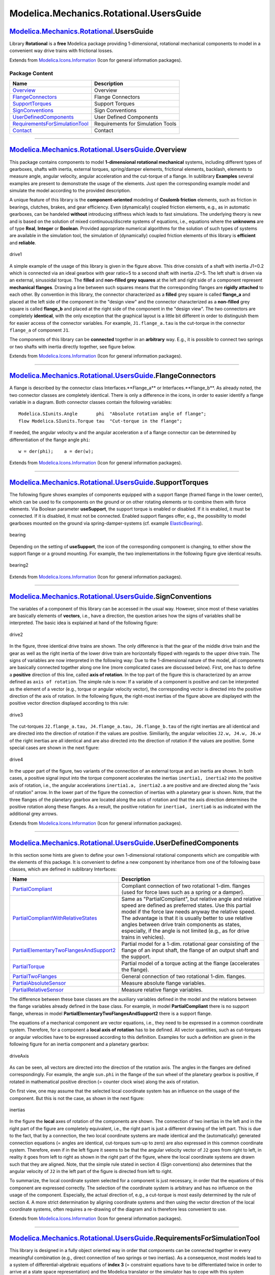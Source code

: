 ========================================
Modelica.Mechanics.Rotational.UsersGuide
========================================

|Modelica.Mechanics.Rotational.UsersGuide| `Modelica.Mechanics.Rotational <Modelica_Mechanics_Rotational.html#Modelica.Mechanics.Rotational>`_.UsersGuide
---------------------------------------------------------------------------------------------------------------------------------------------------------

::

Library **Rotational** is a **free** Modelica package providing
1-dimensional, rotational mechanical components to model in a convenient
way drive trains with frictional losses.

::

Extends from
`Modelica.Icons.Information <Modelica_Icons.html#Modelica.Icons.Information>`_
(Icon for general information packages).

Package Content
~~~~~~~~~~~~~~~

+------------------------------------------------------------------------------------------------------------------------------------------------------------------------------------------------------------------------------------+-------------------------------------+
| Name                                                                                                                                                                                                                               | Description                         |
+====================================================================================================================================================================================================================================+=====================================+
| |image8| `Overview <Modelica_Mechanics_Rotational_UsersGuide.html#Modelica.Mechanics.Rotational.UsersGuide.Overview>`_                                                                                                             | Overview                            |
+------------------------------------------------------------------------------------------------------------------------------------------------------------------------------------------------------------------------------------+-------------------------------------+
| |image9| `FlangeConnectors <Modelica_Mechanics_Rotational_UsersGuide.html#Modelica.Mechanics.Rotational.UsersGuide.FlangeConnectors>`_                                                                                             | Flange Connectors                   |
+------------------------------------------------------------------------------------------------------------------------------------------------------------------------------------------------------------------------------------+-------------------------------------+
| |image10| `SupportTorques <Modelica_Mechanics_Rotational_UsersGuide.html#Modelica.Mechanics.Rotational.UsersGuide.SupportTorques>`_                                                                                                | Support Torques                     |
+------------------------------------------------------------------------------------------------------------------------------------------------------------------------------------------------------------------------------------+-------------------------------------+
| |image11| `SignConventions <Modelica_Mechanics_Rotational_UsersGuide.html#Modelica.Mechanics.Rotational.UsersGuide.SignConventions>`_                                                                                              | Sign Conventions                    |
+------------------------------------------------------------------------------------------------------------------------------------------------------------------------------------------------------------------------------------+-------------------------------------+
| |image12| `UserDefinedComponents <Modelica_Mechanics_Rotational_UsersGuide.html#Modelica.Mechanics.Rotational.UsersGuide.UserDefinedComponents>`_                                                                                  | User Defined Components             |
+------------------------------------------------------------------------------------------------------------------------------------------------------------------------------------------------------------------------------------+-------------------------------------+
| |image13| `RequirementsForSimulationTool <Modelica_Mechanics_Rotational_UsersGuide.html#Modelica.Mechanics.Rotational.UsersGuide.RequirementsForSimulationTool>`_                                                                  | Requirements for Simulation Tools   |
+------------------------------------------------------------------------------------------------------------------------------------------------------------------------------------------------------------------------------------+-------------------------------------+
| |image14| `Contact <Modelica_Mechanics_Rotational_UsersGuide.html#Modelica.Mechanics.Rotational.UsersGuide.Contact>`_                                                                                                              | Contact                             |
+------------------------------------------------------------------------------------------------------------------------------------------------------------------------------------------------------------------------------------+-------------------------------------+

--------------

|image15| `Modelica.Mechanics.Rotational.UsersGuide <Modelica_Mechanics_Rotational_UsersGuide.html#Modelica.Mechanics.Rotational.UsersGuide>`_.Overview
-------------------------------------------------------------------------------------------------------------------------------------------------------

::

This package contains components to model **1-dimensional rotational
mechanical** systems, including different types of gearboxes, shafts
with inertia, external torques, spring/damper elements, frictional
elements, backlash, elements to measure angle, angular velocity, angular
acceleration and the cut-torque of a flange. In sublibrary **Examples**
several examples are present to demonstrate the usage of the elements.
Just open the corresponding example model and simulate the model
according to the provided description.

A unique feature of this library is the **component-oriented** modeling
of **Coulomb friction** elements, such as friction in bearings,
clutches, brakes, and gear efficiency. Even (dynamically) coupled
friction elements, e.g., as in automatic gearboxes, can be handeled
**without** introducing stiffness which leads to fast simulations. The
underlying theory is new and is based on the solution of mixed
continuous/discrete systems of equations, i.e., equations where the
**unknowns** are of type **Real**, **Integer** or **Boolean**. Provided
appropriate numerical algorithms for the solution of such types of
systems are available in the simulation tool, the simulation of
(dynamically) coupled friction elements of this library is **efficient**
and **reliable**.

.. figure:: ../Resources/Images/Rotational/drive1.png
   :align: center
   :alt: drive1

   drive1
A simple example of the usage of this library is given in the figure
above. This drive consists of a shaft with inertia J1=0.2 which is
connected via an ideal gearbox with gear ratio=5 to a second shaft with
inertia J2=5. The left shaft is driven via an external, sinusoidal
torque. The **filled** and **non-filled grey squares** at the left and
right side of a component represent **mechanical flanges**. Drawing a
line between such squares means that the corresponding flanges are
**rigidly attached** to each other. By convention in this library, the
connector characterized as a **filled** grey square is called
**flange\_a** and placed at the left side of the component in the
"design view" and the connector characterized as a **non-filled** grey
square is called **flange\_b** and placed at the right side of the
component in the "design view". The two connectors are completely
**identical**, with the only exception that the graphical layout is a
little bit different in order to distinguish them for easier access of
the connector variables. For example, ``J1.flange_a.tau`` is the
cut-torque in the connector ``flange_a`` of component ``J1``.

The components of this library can be **connected** together in an
**arbitrary** way. E.g., it is possible to connect two springs or two
shafts with inertia directly together, see figure below.

|driveConnections1| |driveConnections2|

::

Extends from
`Modelica.Icons.Information <Modelica_Icons.html#Modelica.Icons.Information>`_
(Icon for general information packages).

--------------

|image18| `Modelica.Mechanics.Rotational.UsersGuide <Modelica_Mechanics_Rotational_UsersGuide.html#Modelica.Mechanics.Rotational.UsersGuide>`_.FlangeConnectors
---------------------------------------------------------------------------------------------------------------------------------------------------------------

::

A flange is described by the connector class Interfaces.**Flange\_a** or
Interfaces.**Flange\_b**. As already noted, the two connector classes
are completely identical. There is only a difference in the icons, in
order to easier identify a flange variable in a diagram. Both connector
classes contain the following variables:

::

       Modelica.SIunits.Angle       phi  "Absolute rotation angle of flange";
       flow Modelica.SIunits.Torque tau  "Cut-torque in the flange";

If needed, the angular velocity ``w`` and the angular acceleration ``a``
of a flange connector can be determined by differentiation of the flange
angle ``phi``:

::

         w = der(phi);    a = der(w);

::

Extends from
`Modelica.Icons.Information <Modelica_Icons.html#Modelica.Icons.Information>`_
(Icon for general information packages).

--------------

|image19| `Modelica.Mechanics.Rotational.UsersGuide <Modelica_Mechanics_Rotational_UsersGuide.html#Modelica.Mechanics.Rotational.UsersGuide>`_.SupportTorques
-------------------------------------------------------------------------------------------------------------------------------------------------------------

::

The following figure shows examples of components equipped with a
support flange (framed flange in the lower center), which can be used to
fix components on the ground or on other rotating elements or to combine
them with force elements. Via Boolean parameter **useSupport**, the
support torque is enabled or disabled. If it is enabled, it must be
connected. If it is disabled, it must not be connected. Enabled support
flanges offer, e.g., the possibility to model gearboxes mounted on the
ground via spring-damper-systems (cf. example
`ElasticBearing <Modelica_Mechanics_Rotational_Examples.html#Modelica.Mechanics.Rotational.Examples.ElasticBearing>`_).

.. figure:: ../Resources/Images/Rotational/bearing.png
   :align: center
   :alt: bearing

   bearing
Depending on the setting of **useSupport**, the icon of the
corresponding component is changing, to either show the support flange
or a ground mounting. For example, the two implementations in the
following figure give identical results.

.. figure:: ../Resources/Images/Rotational/bearing2.png
   :align: center
   :alt: bearing2

   bearing2
::

Extends from
`Modelica.Icons.Information <Modelica_Icons.html#Modelica.Icons.Information>`_
(Icon for general information packages).

--------------

|image20| `Modelica.Mechanics.Rotational.UsersGuide <Modelica_Mechanics_Rotational_UsersGuide.html#Modelica.Mechanics.Rotational.UsersGuide>`_.SignConventions
--------------------------------------------------------------------------------------------------------------------------------------------------------------

::

The variables of a component of this library can be accessed in the
usual way. However, since most of these variables are basically elements
of **vectors**, i.e., have a direction, the question arises how the
signs of variables shall be interpreted. The basic idea is explained at
hand of the following figure:

.. figure:: ../Resources/Images/Rotational/drive2.png
   :align: center
   :alt: drive2

   drive2
In the figure, three identical drive trains are shown. The only
difference is that the gear of the middle drive train and the gear as
well as the right inertia of the lower drive train are horizontally
flipped with regards to the upper drive train. The signs of variables
are now interpreted in the following way: Due to the 1-dimensional
nature of the model, all components are basically connected together
along one line (more complicated cases are discussed below). First, one
has to define a **positive** direction of this line, called **axis of
rotation**. In the top part of the figure this is characterized by an
arrow defined as ``axis of rotation``. The simple rule is now: If a
variable of a component is positive and can be interpreted as the
element of a vector (e.g., torque or angular velocity vector), the
corresponding vector is directed into the positive direction of the axis
of rotation. In the following figure, the right-most inertias of the
figure above are displayed with the positive vector direction displayed
according to this rule:

.. figure:: ../Resources/Images/Rotational/drive3.png
   :align: center
   :alt: drive3

   drive3
The cut-torques ``J2.flange_a.tau, J4.flange_a.tau, J6.flange_b.tau`` of
the right inertias are all identical and are directed into the direction
of rotation if the values are positive. Similiarily, the angular
velocities ``J2.w, J4.w, J6.w`` of the right inertias are all identical
and are also directed into the direction of rotation if the values are
positive. Some special cases are shown in the next figure:

.. figure:: ../Resources/Images/Rotational/drive4.png
   :align: center
   :alt: drive4

   drive4
In the upper part of the figure, two variants of the connection of an
external torque and an inertia are shown. In both cases, a positive
signal input into the torque component accelerates the inertias
``inertia1, inertia2`` into the positive axis of rotation, i.e., the
angular accelerations ``inertia1.a, inertia2.a`` are positive and are
directed along the "axis of rotation" arrow. In the lower part of the
figure the connection of inertias with a planetary gear is shown. Note,
that the three flanges of the planetary gearbox are located along the
axis of rotation and that the axis direction determines the positive
rotation along these flanges. As a result, the positive rotation for
``inertia4, inertia6`` is as indicated with the additional grey arrows.

::

Extends from
`Modelica.Icons.Information <Modelica_Icons.html#Modelica.Icons.Information>`_
(Icon for general information packages).

--------------

|image21| `Modelica.Mechanics.Rotational.UsersGuide <Modelica_Mechanics_Rotational_UsersGuide.html#Modelica.Mechanics.Rotational.UsersGuide>`_.UserDefinedComponents
--------------------------------------------------------------------------------------------------------------------------------------------------------------------

::

In this section some hints are given to define your own 1-dimensional
rotational components which are compatible with the elements of this
package. It is convenient to define a new component by inheritance from
one of the following base classes, which are defined in sublibrary
Interfaces:

+-----------------------------------------------------------------------------------------------------------------------------------------------------------------------------+----------------------------------------------------------------------------------------------------------------------------------------------------------------------------------------------------------------------------------------------------------------------------------------------------------------------------------------------------------------------------+
| Name                                                                                                                                                                        | Description                                                                                                                                                                                                                                                                                                                                                                |
+=============================================================================================================================================================================+============================================================================================================================================================================================================================================================================================================================================================================+
| `PartialCompliant <Modelica_Mechanics_Rotational_Interfaces.html#Modelica.Mechanics.Rotational.Interfaces.PartialCompliant>`_                                               | Compliant connection of two rotational 1-dim. flanges (used for force laws such as a spring or a damper).                                                                                                                                                                                                                                                                  |
+-----------------------------------------------------------------------------------------------------------------------------------------------------------------------------+----------------------------------------------------------------------------------------------------------------------------------------------------------------------------------------------------------------------------------------------------------------------------------------------------------------------------------------------------------------------------+
| `PartialCompliantWithRelativeStates <Modelica_Mechanics_Rotational_Interfaces.html#Modelica.Mechanics.Rotational.Interfaces.PartialCompliantWithRelativeStates>`_           | Same as "PartialCompliant", but relative angle and relative speed are defined as preferred states. Use this partial model if the force law needs anyway the relative speed. The advantage is that it is usually better to use relative angles between drive train components as states, especially, if the angle is not limited (e.g., as for drive trains in vehicles).   |
+-----------------------------------------------------------------------------------------------------------------------------------------------------------------------------+----------------------------------------------------------------------------------------------------------------------------------------------------------------------------------------------------------------------------------------------------------------------------------------------------------------------------------------------------------------------------+
| `PartialElementaryTwoFlangesAndSupport2 <Modelica_Mechanics_Rotational_Interfaces.html#Modelica.Mechanics.Rotational.Interfaces.PartialElementaryTwoFlangesAndSupport2>`_   | Partial model for a 1-dim. rotational gear consisting of the flange of an input shaft, the flange of an output shaft and the support.                                                                                                                                                                                                                                      |
+-----------------------------------------------------------------------------------------------------------------------------------------------------------------------------+----------------------------------------------------------------------------------------------------------------------------------------------------------------------------------------------------------------------------------------------------------------------------------------------------------------------------------------------------------------------------+
| `PartialTorque <Modelica_Mechanics_Rotational_Interfaces.html#Modelica.Mechanics.Rotational.Interfaces.PartialTorque>`_                                                     | Partial model of a torque acting at the flange (accelerates the flange).                                                                                                                                                                                                                                                                                                   |
+-----------------------------------------------------------------------------------------------------------------------------------------------------------------------------+----------------------------------------------------------------------------------------------------------------------------------------------------------------------------------------------------------------------------------------------------------------------------------------------------------------------------------------------------------------------------+
| `PartialTwoFlanges <Modelica_Mechanics_Rotational_Interfaces.html#Modelica.Mechanics.Rotational.Interfaces.PartialTwoFlanges>`_                                             | General connection of two rotational 1-dim. flanges.                                                                                                                                                                                                                                                                                                                       |
+-----------------------------------------------------------------------------------------------------------------------------------------------------------------------------+----------------------------------------------------------------------------------------------------------------------------------------------------------------------------------------------------------------------------------------------------------------------------------------------------------------------------------------------------------------------------+
| `PartialAbsoluteSensor <Modelica_Mechanics_Rotational_Interfaces.html#Modelica.Mechanics.Rotational.Interfaces.PartialAbsoluteSensor>`_                                     | Measure absolute flange variables.                                                                                                                                                                                                                                                                                                                                         |
+-----------------------------------------------------------------------------------------------------------------------------------------------------------------------------+----------------------------------------------------------------------------------------------------------------------------------------------------------------------------------------------------------------------------------------------------------------------------------------------------------------------------------------------------------------------------+
| `PartialRelativeSensor <Modelica_Mechanics_Rotational_Interfaces.html#Modelica.Mechanics.Rotational.Interfaces.PartialRelativeSensor>`_                                     | Measure relative flange variables.                                                                                                                                                                                                                                                                                                                                         |
+-----------------------------------------------------------------------------------------------------------------------------------------------------------------------------+----------------------------------------------------------------------------------------------------------------------------------------------------------------------------------------------------------------------------------------------------------------------------------------------------------------------------------------------------------------------------+

The difference between these base classes are the auxiliary variables
defined in the model and the relations between the flange variables
already defined in the base class. For example, in model
**PartialCompliant** there is no support flange, whereas in model
**PartialElementaryTwoFlangesAndSupport2** there is a support flange.

The equations of a mechanical component are vector equations, i.e., they
need to be expressed in a common coordinate system. Therefore, for a
component a **local axis of rotation** has to be defined. All vector
quantities, such as cut-torques or angular velocities have to be
expressed according to this definition. Examples for such a definition
are given in the following figure for an inertia component and a
planetary gearbox:

.. figure:: ../Resources/Images/Rotational/driveAxis.png
   :align: center
   :alt: driveAxis

   driveAxis
As can be seen, all vectors are directed into the direction of the
rotation axis. The angles in the flanges are defined correspondingly.
For example, the angle ``sun.phi`` in the flange of the sun wheel of the
planetary gearbox is positive, if rotated in mathematical positive
direction (= counter clock wise) along the axis of rotation.

On first view, one may assume that the selected local coordinate system
has an influence on the usage of the component. But this is not the
case, as shown in the next figure:

.. figure:: ../Resources/Images/Rotational/inertias.png
   :align: center
   :alt: inertias

   inertias
In the figure the **local** axes of rotation of the components are
shown. The connection of two inertias in the left and in the right part
of the figure are completely equivalent, i.e., the right part is just a
different drawing of the left part. This is due to the fact, that by a
connection, the two local coordinate systems are made identical and the
(automatically) generated connection equations (= angles are identical,
cut-torques sum-up to zero) are also expressed in this common coordinate
system. Therefore, even if in the left figure it seems to be that the
angular velocity vector of ``J2`` goes from right to left, in reality it
goes from left to right as shown in the right part of the figure, where
the local coordinate systems are drawn such that they are aligned. Note,
that the simple rule stated in section 4 (Sign conventions) also
determines that the angular velocity of ``J2`` in the left part of the
figure is directed from left to right.

To summarize, the local coordinate system selected for a component is
just necessary, in order that the equations of this component are
expressed correctly. The selection of the coordinate system is arbitrary
and has no influence on the usage of the component. Especially, the
actual direction of, e.g., a cut-torque is most easily determined by the
rule of section 4. A more strict determination by aligning coordinate
systems and then using the vector direction of the local coordinate
systems, often requires a re-drawing of the diagram and is therefore
less convenient to use.

::

Extends from
`Modelica.Icons.Information <Modelica_Icons.html#Modelica.Icons.Information>`_
(Icon for general information packages).

--------------

|image22| `Modelica.Mechanics.Rotational.UsersGuide <Modelica_Mechanics_Rotational_UsersGuide.html#Modelica.Mechanics.Rotational.UsersGuide>`_.RequirementsForSimulationTool
----------------------------------------------------------------------------------------------------------------------------------------------------------------------------

::

This library is designed in a fully object oriented way in order that
components can be connected together in every meaningful combination
(e.g., direct connection of two springs or two inertias). As a
consequence, most models lead to a system of differential-algebraic
equations of **index 3** (= constraint equations have to be
differentiated twice in order to arrive at a state space representation)
and the Modelica translator or the simulator has to cope with this
system representation. According to our present knowledge, this requires
that the Modelica translator is able to symbolically differentiate
equations (otherwise it is e.g., not possible to provide consistent
initial conditions; even if consistent initial conditions are present,
most numerical DAE integrators can cope at most with index 2 DAEs).

The elements of this library can be connected together in an arbitrary
way. However, difficulties may occur, if the elements which can **lock**
the **relative motion** between two flanges are connected **rigidly**
together such that essentially the **same relative motion** can be
locked. The reason is that the cut-torque in the locked phase is not
uniquely defined if the elements are locked at the same time instant
(i.e., there does not exist a unique solution) and some simulation
systems may not be able to handle this situation, since this leads to a
singularity during simulation. Currently, this type of problem can occur
with the Coulomb friction elements **BearingFriction, Clutch, Brake,
LossyGear** when the elements become stuck:

.. figure:: ../Resources/Images/Rotational/driveConnections3.png
   :align: center
   :alt: driveConnections3

   driveConnections3
In the figure above two typical situations are shown: In the upper part
of the figure, the series connection of rigidly attached BearingFriction
and Clutch components are shown. This does not hurt, because the
BearingFriction element can lock the relative motion between the element
and the housing, whereas the clutch element can lock the relative motion
between the two connected flanges. Contrary, the drive train in the
lower part of the figure may give rise to simulation problems, because
the BearingFriction element and the Brake element can lock the relative
motion between a flange and the housing and these flanges are rigidly
connected together, i.e., essentially the same relative motion can be
locked. These difficulties may be solved by either introducing a
compliance between these flanges or by combining the BearingFriction and
Brake element into one component and resolving the ambiguity of the
frictional torque in the stuck mode. A tool may handle this situation
also **automatically**, by picking one solution of the infinitely many,
e.g., the one where the difference to the value of the previous time
instant is as small as possible.

::

Extends from
`Modelica.Icons.Information <Modelica_Icons.html#Modelica.Icons.Information>`_
(Icon for general information packages).

--------------

|image23| `Modelica.Mechanics.Rotational.UsersGuide <Modelica_Mechanics_Rotational_UsersGuide.html#Modelica.Mechanics.Rotational.UsersGuide>`_.Contact
------------------------------------------------------------------------------------------------------------------------------------------------------

::

**Library Officer**

`Martin Otter <http://www.robotic.dlr.de/Martin.Otter/>`_
 Deutsches Zentrum für Luft und Raumfahrt e.V. (DLR)
 Institut für Robotik und Mechatronik (DLR-RM)
 Abteilung Systemdynamik und Regelungstechnik
 Postfach 1116
 D-82230 Wessling
 Germany
 email: `Martin.Otter@dlr.de <mailto:Martin.Otter@dlr.de>`_

**Contributors to this library:**

-  `Martin Otter <http://www.robotic.dlr.de/Martin.Otter/>`_ (DLR-RM)
-  Christian Schweiger (DLR-RM, until 2006).
-  `Anton Haumer <http://www.haumer.at/>`_
    Technical Consulting & Electrical Engineering
    A-3423 St.Andrae-Woerdern, Austria
    email: `a.haumer@haumer.at <mailto:a.haumer@haumer.at>`_

::

Extends from
`Modelica.Icons.Contact <Modelica_Icons.html#Modelica.Icons.Contact>`_
(Icon for contact information).

--------------

`Automatically generated <http://www.3ds.com/>`_ Fri Nov 12 16:30:41
2010.

.. |Modelica.Mechanics.Rotational.UsersGuide| image:: Modelica.Mechanics.Rotational.UsersGuideI.png
.. |Modelica.Mechanics.Rotational.UsersGuide.Overview| image:: Modelica.Mechanics.Rotational.UsersGuide.OverviewS.png
.. |Modelica.Mechanics.Rotational.UsersGuide.FlangeConnectors| image:: Modelica.Mechanics.Rotational.UsersGuide.OverviewS.png
.. |Modelica.Mechanics.Rotational.UsersGuide.SupportTorques| image:: Modelica.Mechanics.Rotational.UsersGuide.OverviewS.png
.. |Modelica.Mechanics.Rotational.UsersGuide.SignConventions| image:: Modelica.Mechanics.Rotational.UsersGuide.OverviewS.png
.. |Modelica.Mechanics.Rotational.UsersGuide.UserDefinedComponents| image:: Modelica.Mechanics.Rotational.UsersGuide.OverviewS.png
.. |Modelica.Mechanics.Rotational.UsersGuide.RequirementsForSimulationTool| image:: Modelica.Mechanics.Rotational.UsersGuide.OverviewS.png
.. |Modelica.Mechanics.Rotational.UsersGuide.Contact| image:: Modelica.Mechanics.Rotational.UsersGuide.ContactS.png
.. |image8| image:: Modelica.Mechanics.Rotational.UsersGuide.OverviewS.png
.. |image9| image:: Modelica.Mechanics.Rotational.UsersGuide.OverviewS.png
.. |image10| image:: Modelica.Mechanics.Rotational.UsersGuide.OverviewS.png
.. |image11| image:: Modelica.Mechanics.Rotational.UsersGuide.OverviewS.png
.. |image12| image:: Modelica.Mechanics.Rotational.UsersGuide.OverviewS.png
.. |image13| image:: Modelica.Mechanics.Rotational.UsersGuide.OverviewS.png
.. |image14| image:: Modelica.Mechanics.Rotational.UsersGuide.ContactS.png
.. |image15| image:: Modelica.Mechanics.Rotational.UsersGuideI.png
.. |driveConnections1| image:: ../Resources/Images/Rotational/driveConnections1.png
.. |driveConnections2| image:: ../Resources/Images/Rotational/driveConnections2.png
.. |image18| image:: Modelica.Mechanics.Rotational.UsersGuideI.png
.. |image19| image:: Modelica.Mechanics.Rotational.UsersGuideI.png
.. |image20| image:: Modelica.Mechanics.Rotational.UsersGuideI.png
.. |image21| image:: Modelica.Mechanics.Rotational.UsersGuideI.png
.. |image22| image:: Modelica.Mechanics.Rotational.UsersGuideI.png
.. |image23| image:: Modelica.Mechanics.Rotational.UsersGuide.ContactI.png
